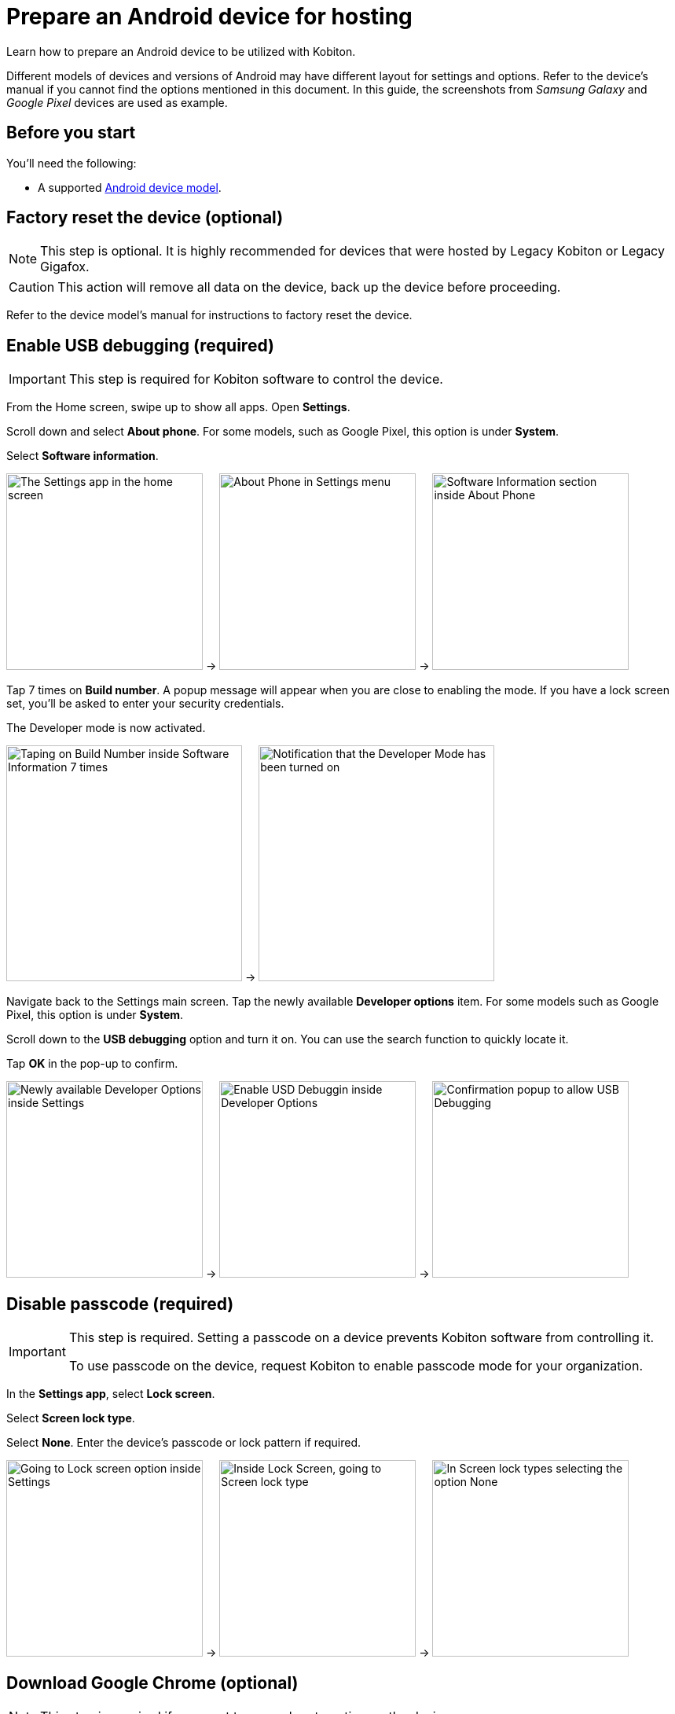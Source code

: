 = Prepare an Android device for hosting
:navtitle: Prepare an Android device

Learn how to prepare an Android device to be utilized with Kobiton.

Different models of devices and versions of Android may have different layout for settings and options. Refer to the device's manual if you cannot find the options mentioned in this document. In this guide, the screenshots from _Samsung Galaxy_ and _Google Pixel_ devices are used as example.

== Before you start

You'll need the following:

* A supported xref:supported-platforms:mobile-operating-systems-and-devices.adoc[Android device model].

== Factory reset the device (optional)

[NOTE]
This step is optional. It is highly recommended for devices that were hosted by Legacy Kobiton or Legacy Gigafox.

[CAUTION]
This action will remove all data on the device, back up the device before proceeding.

Refer to the device model's manual for instructions to factory reset the device.

== Enable USB debugging (required)

[IMPORTANT]
====

This step is required for Kobiton software to control the device.

====

From the Home screen, swipe up to show all apps. Open **Settings**.

Scroll down and select **About phone**. For some models, such as Google Pixel, this option is under **System**.

Select **Software information**.

image:device-lab-management:device-lab-management-android-prepare-usb-debugging-settings.png[width=250, alt="The Settings app in the home screen"] -> image:device-lab-management:device-lab-management-android-prepare-usb-debugging-about-phone.png[width=250, alt="About Phone in Settings menu"] -> image:device-lab-management:device-lab-management-android-prepare-usb-debugging-software-information.png[width=250, alt="Software Information section inside About Phone"]

Tap 7 times on **Build number**. A popup message will appear when you are close to enabling the mode. If you have a lock screen set, you’ll be asked to enter your security credentials.

The Developer mode is now activated.

image:device-lab-management:device-lab-management-android-prepare-usb-debugging-build-number.png[width=300, alt="Taping on Build Number inside Software Information 7 times"] -> image:device-lab-management:device-lab-management-android-prepare-usb-debugging-dev-mode-activated.png[width=300, alt="Notification that the Developer Mode has been turned on"]

Navigate back to the Settings main screen. Tap the newly available **Developer options** item. For some models such as Google Pixel, this option is under **System**.

Scroll down to the **USB debugging** option and turn it on. You can use the search function to quickly locate it.

Tap **OK** in the pop-up to confirm.

image:device-lab-management:device-lab-management-android-prepare-developer-options.png[width=250, alt="Newly available Developer Options inside Settings"] -> image:device-lab-management:device-lab-management-android-prepare-usb-debugging-enable-usb-debugging.png[width=250, alt="Enable USD Debuggin inside Developer Options"] -> image:device-lab-management:device-lab-management-android-prepare-usb-debugging-enable-usb-debugging-confirmation.png[width=250, alt="Confirmation popup to allow USB Debugging"]

== Disable passcode (required)

[IMPORTANT]
====

This step is required. Setting a passcode on a device prevents Kobiton software from controlling it.

To use passcode on the device, request Kobiton to enable passcode mode for your organization.

====

In the **Settings app**, select **Lock screen**.

Select **Screen lock type**.

Select **None**. Enter the device's passcode or lock pattern if required.

image:device-lab-management:device-lab-management-android-prepare-disable-lockscreen.png[width=250, alt="Going to Lock screen option inside Settings"] -> image:device-lab-management:device-lab-management-android-prepare-disable-lockscreen-lockscreen-type.png[width=250, alt="Inside Lock Screen, going to Screen lock type"] -> image:device-lab-management:device-lab-management-android-prepare-disable-lockscreen-lockscreen-type-none.png[width=250, alt="In Screen lock types selecting the option None"]

== Download Google Chrome (optional)

[NOTE]
====

This step is required if you want to run web automation on the device.

====

Download and install Google Chrome from the Google Play Store onto the device.

== Prevent screen from sleeping (optional)

[NOTE]
====

Disabling screen sleep improves the experience of testers by not having to wake the device screen after a certain amount of time.

Skip this step if you want to save battery life.

====

In the **Settings** app, scroll down and select **Developer options**. For some models, such as Google Pixel, this option is under **System**.

Find the **Stay awake** option and turn it on.

image:device-lab-management:device-lab-management-android-prepare-developer-options.png[width=300, alt="Going to Developer Options to prevent screen from sleeping"] -> image:device-lab-management:device-lab-management-android-prepare-prevent-sleep-enable-stay-awake.png[width=300, alt="Enable Stay Awake inside the Developer Options"]

== Turn off auto-update for system software (optional)

[NOTE]
====

This step is highly recommended as a software update makes the device unavailable for use until the update is complete.

====

Many organizations want to test a variety of mobile operating systems. Turning off the auto-update for software updates allows organizations have control over the operating system upgrades. In the **Settings app**, tap **Software update**.

Turn off **Auto download over Wi-Fi**.

image:device-lab-management:device-lab-management-android-prepare-turn-off-auto-update-system-software-software-update.png[width=300, alt="Going to Software Update inside Settings"] -> image:device-lab-management:device-lab-management-android-prepare-turn-off-auto-update-system-software-turn-off-auto-download.png[width=300, alt="Disabling Auto download over wifi in Software Update"]

== Turn off auto-update for apps

[NOTE]
====

App automatic updates may prevent an app from being used until the update is complete.

====

Open the **Play Store**. Tap the **3-dot icon** and select **Settings**.

Expand **Network preferences**, then tap **Auto-update apps**.

Select **Don't auto-update apps** in the pop-up. Tap **DONE** to save the changes.

image:device-lab-management:device-lab-management-android-prepare-turn-off-auto-update-apps-settings.png[width=250, alt="Going to Play Store Settings."] -> image:device-lab-management:device-lab-management-android-prepare-turn-off-auto-update-apps-auto-update.png[width=250, alt="Turning of Auto-updates for apps in Google Play Settings"] -> image:device-lab-management:device-lab-management-android-prepare-turn-off-auto-update-apps-do-not-auto-update-done.png[width=250, alt="Setting the Auto-update apps selection to Don't auto-update apps"]

== Turn off adaptive brightness (optional)

[NOTE]

====

Turning off automatic brightness allows Kobiton software to keep the device screen brightness at the minimum, thus saving battery life.

====

In the **Settings** app, select **Display**.

Turn off **Adaptive brightness**.

image:device-lab-management:device-lab-management-android-prepare-turn-off-adaptive-brightness-display.png[width=300, alt="Going to the Display option inside Settings"] -> image:device-lab-management:device-lab-management-android-prepare-turn-off-adaptive-brightness-disable.png[width=300, alt="Disabling Adaptive bringhtness inside the Display settings"]

== Disable text correction/prediction for keyboard (optional)

[NOTE]
====

This step is highly recommended if you want to use Scriptless Automation on the device.

Text correction/prediction can prevent Scriptless test run from running.

====

=== Samsung Galaxy devices

In the **Settings app**, select **General management**.

Tap **Samsung Keyboard settings**.

Turn off **Predictive text**.

image:device-lab-management:device-lab-management-android-prepare-disable-text-correction-samsung-general.png[width=250, alt="Going to General management option inside Settings"] -> image:device-lab-management:device-lab-management-android-prepare-disable-text-correction-samsung-keybaord.png[width=250, alt="Inside Genereal management selecting Samsung Keyboard settings"] -> image:device-lab-management:device-lab-management-android-prepare-disable-text-correction-samsung-predictive-text.png[width=250, alt="Inside Samsumg Keyboard settigs disabling Predictive text"]

=== Google Pixel devices

In the **Settings** app, select **System**.

Select **Languages & input**.

Select **On-screen keyboard**.

image:device-lab-management:device-lab-management-android-prepare-disable-text-correction-google-pixel-system.png[width=250, alt="Selecting System options inside Settings"] -> image:device-lab-management:device-lab-management-android-prepare-disable-text-correction-google-pixel-language-and-input.png[width=250, alt="Selecting Language & Input options in System settings"] -> image:device-lab-management:device-lab-management-android-prepare-disable-text-correction-google-pixel-on-screen-keyboard.png[width=250, alt="In Language & Input selecting On-screen keyboard"]

Tap **Gboard**.

Tap **Text correction**.

Turn off **Auto-correction**.

image:device-lab-management:device-lab-management-android-prepare-disable-text-correction-google-pixel-gboard.png[width=250, alt="Taping Gboard to enable/diable it according to use case"] -> image:device-lab-management:device-lab-management-android-prepare-disable-text-correction-google-pixel-text-correction.png[width=250, alt="In Settings selecting Text Correction"] -> image:device-lab-management:device-lab-management-android-prepare-disable-text-correction-google-pixel-auto-correct.png[width=250, alt="In Text Correction disabling Auto-correction"]